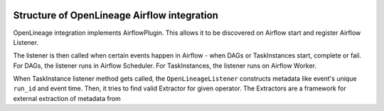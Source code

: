
 .. Licensed to the Apache Software Foundation (ASF) under one
    or more contributor license agreements.  See the NOTICE file
    distributed with this work for additional information
    regarding copyright ownership.  The ASF licenses this file
    to you under the Apache License, Version 2.0 (the
    "License"); you may not use this file except in compliance
    with the License.  You may obtain a copy of the License at

 ..   http://www.apache.org/licenses/LICENSE-2.0

 .. Unless required by applicable law or agreed to in writing,
    software distributed under the License is distributed on an
    "AS IS" BASIS, WITHOUT WARRANTIES OR CONDITIONS OF ANY
    KIND, either express or implied.  See the License for the
    specific language governing permissions and limitations
    under the License.


Structure of OpenLineage Airflow integration
--------------------------------------------

OpenLineage integration implements AirflowPlugin. This allows it to be discovered on Airflow start and
register Airflow Listener.

The listener is then called when certain events happen in Airflow - when DAGs or TaskInstances start, complete or fail.
For DAGs, the listener runs in Airflow Scheduler.
For TaskInstances, the listener runs on Airflow Worker.

When TaskInstance listener method gets called, the ``OpenLineageListener`` constructs metadata like event's unique ``run_id`` and event time.
Then, it tries to find valid Extractor for given operator. The Extractors are a framework
for external extraction of metadata from

